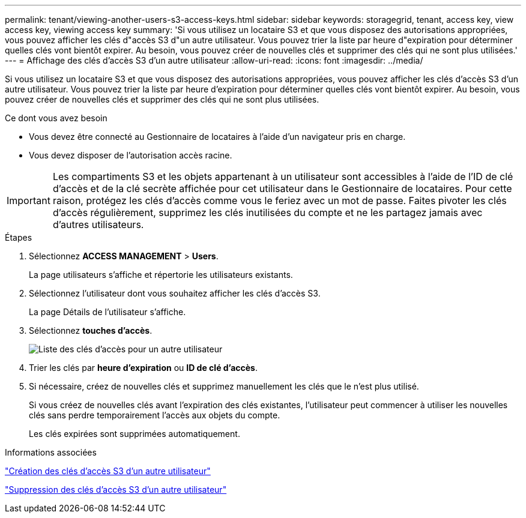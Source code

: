 ---
permalink: tenant/viewing-another-users-s3-access-keys.html 
sidebar: sidebar 
keywords: storagegrid, tenant, access key, view access key, viewing access key 
summary: 'Si vous utilisez un locataire S3 et que vous disposez des autorisations appropriées, vous pouvez afficher les clés d"accès S3 d"un autre utilisateur. Vous pouvez trier la liste par heure d"expiration pour déterminer quelles clés vont bientôt expirer. Au besoin, vous pouvez créer de nouvelles clés et supprimer des clés qui ne sont plus utilisées.' 
---
= Affichage des clés d'accès S3 d'un autre utilisateur
:allow-uri-read: 
:icons: font
:imagesdir: ../media/


[role="lead"]
Si vous utilisez un locataire S3 et que vous disposez des autorisations appropriées, vous pouvez afficher les clés d'accès S3 d'un autre utilisateur. Vous pouvez trier la liste par heure d'expiration pour déterminer quelles clés vont bientôt expirer. Au besoin, vous pouvez créer de nouvelles clés et supprimer des clés qui ne sont plus utilisées.

.Ce dont vous avez besoin
* Vous devez être connecté au Gestionnaire de locataires à l'aide d'un navigateur pris en charge.
* Vous devez disposer de l'autorisation accès racine.



IMPORTANT: Les compartiments S3 et les objets appartenant à un utilisateur sont accessibles à l'aide de l'ID de clé d'accès et de la clé secrète affichée pour cet utilisateur dans le Gestionnaire de locataires. Pour cette raison, protégez les clés d'accès comme vous le feriez avec un mot de passe. Faites pivoter les clés d'accès régulièrement, supprimez les clés inutilisées du compte et ne les partagez jamais avec d'autres utilisateurs.

.Étapes
. Sélectionnez *ACCESS MANAGEMENT* > *Users*.
+
La page utilisateurs s'affiche et répertorie les utilisateurs existants.

. Sélectionnez l'utilisateur dont vous souhaitez afficher les clés d'accès S3.
+
La page Détails de l'utilisateur s'affiche.

. Sélectionnez *touches d'accès*.
+
image::../media/access_key_view_list_for_other_user.png[Liste des clés d'accès pour un autre utilisateur]

. Trier les clés par *heure d'expiration* ou *ID de clé d'accès*.
. Si nécessaire, créez de nouvelles clés et supprimez manuellement les clés que le n'est plus utilisé.
+
Si vous créez de nouvelles clés avant l'expiration des clés existantes, l'utilisateur peut commencer à utiliser les nouvelles clés sans perdre temporairement l'accès aux objets du compte.

+
Les clés expirées sont supprimées automatiquement.



.Informations associées
link:creating-another-users-s3-access-keys.html["Création des clés d'accès S3 d'un autre utilisateur"]

link:deleting-another-users-s3-access-keys.html["Suppression des clés d'accès S3 d'un autre utilisateur"]

